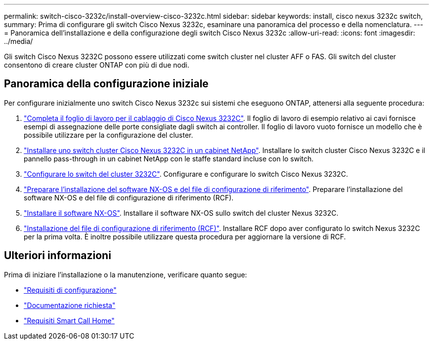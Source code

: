 ---
permalink: switch-cisco-3232c/install-overview-cisco-3232c.html 
sidebar: sidebar 
keywords: install, cisco nexus 3232c switch, 
summary: Prima di configurare gli switch Cisco Nexus 3232c, esaminare una panoramica del processo e della nomenclatura. 
---
= Panoramica dell'installazione e della configurazione degli switch Cisco Nexus 3232c
:allow-uri-read: 
:icons: font
:imagesdir: ../media/


[role="lead"]
Gli switch Cisco Nexus 3232C possono essere utilizzati come switch cluster nel cluster AFF o FAS. Gli switch del cluster consentono di creare cluster ONTAP con più di due nodi.



== Panoramica della configurazione iniziale

Per configurare inizialmente uno switch Cisco Nexus 3232c sui sistemi che eseguono ONTAP, attenersi alla seguente procedura:

. link:setup_worksheet_3232c.html["Completa il foglio di lavoro per il cablaggio di Cisco Nexus 3232C"]. Il foglio di lavoro di esempio relativo ai cavi fornisce esempi di assegnazione delle porte consigliate dagli switch ai controller. Il foglio di lavoro vuoto fornisce un modello che è possibile utilizzare per la configurazione del cluster.
. link:install-cisco-nexus-3232c.html["Installare uno switch cluster Cisco Nexus 3232C in un cabinet NetApp"]. Installare lo switch cluster Cisco Nexus 3232C e il pannello pass-through in un cabinet NetApp con le staffe standard incluse con lo switch.
. link:setup-switch.html["Configurare lo switch del cluster 3232C"]. Configurare e configurare lo switch Cisco Nexus 3232C.
. link:prepare-install-cisco-nexus-3232c.html["Preparare l'installazione del software NX-OS e del file di configurazione di riferimento"]. Preparare l'installazione del software NX-OS e del file di configurazione di riferimento (RCF).
. link:install-nx-os-software-3232c.html["Installare il software NX-OS"]. Installare il software NX-OS sullo switch del cluster Nexus 3232C.
. link:install-rcf-3232c.html["Installazione del file di configurazione di riferimento (RCF)"]. Installare RCF dopo aver configurato lo switch Nexus 3232C per la prima volta. È inoltre possibile utilizzare questa procedura per aggiornare la versione di RCF.




== Ulteriori informazioni

Prima di iniziare l'installazione o la manutenzione, verificare quanto segue:

* link:configure-reqs-3232c.html["Requisiti di configurazione"]
* link:required-documentation-3232c.html["Documentazione richiesta"]
* link:smart-call-home-3232c.html["Requisiti Smart Call Home"]

